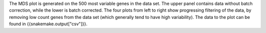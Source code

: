 The MDS plot is generated on the 500 most variable genes in the data set. The upper panel contains data without batch correction, while the lower is batch corrected. The four plots from left to right show progressing filtering of the data, by removing low count genes from the data set (which generally tend to have high variability). The data to the plot can be found in {{snakemake.output["csv"]}}.
